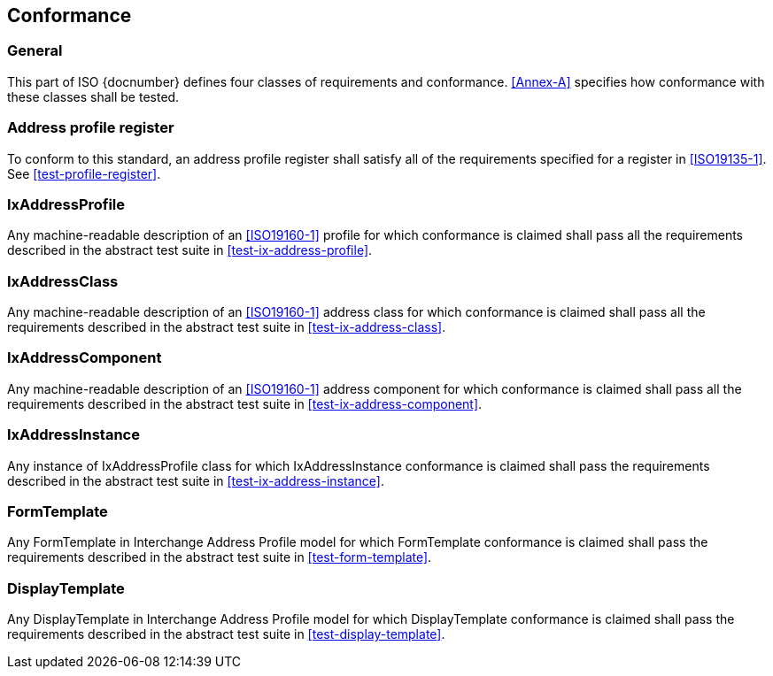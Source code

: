 
== Conformance

=== General

This part of ISO {docnumber} defines four classes of requirements and
conformance. <<Annex-A>> specifies how conformance with these classes
shall be tested.

=== Address profile register

To conform to this standard, an address profile register shall satisfy all of
the requirements specified for a register in <<ISO19135-1>>. See
<<test-profile-register>>.


=== IxAddressProfile

Any machine-readable description of an <<ISO19160-1>> profile for which conformance
is claimed shall pass all the requirements described in the abstract test suite in
<<test-ix-address-profile>>.


=== IxAddressClass

Any machine-readable description of an <<ISO19160-1>> address class for which
conformance is claimed shall pass all the requirements described in the
abstract test suite in <<test-ix-address-class>>.


=== IxAddressComponent

Any machine-readable description of an <<ISO19160-1>> address component for
which conformance is claimed shall pass all the requirements described in the
abstract test suite in <<test-ix-address-component>>.


=== IxAddressInstance

Any instance of IxAddressProfile class for which
IxAddressInstance conformance is claimed shall pass the requirements
described in the abstract test suite in <<test-ix-address-instance>>.

=== FormTemplate

Any FormTemplate in Interchange Address Profile model for which
FormTemplate conformance is claimed shall pass the requirements
described in the abstract test suite in <<test-form-template>>.

=== DisplayTemplate

Any DisplayTemplate in Interchange Address Profile model for
which DisplayTemplate conformance is claimed shall pass the
requirements described in the abstract test suite in <<test-display-template>>.
